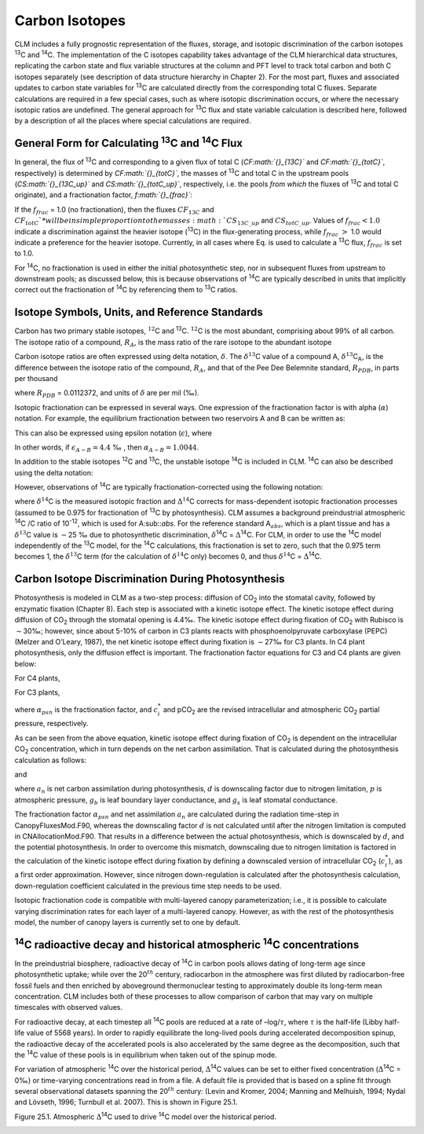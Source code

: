 Carbon Isotopes
===================

CLM includes a fully prognostic representation of the fluxes, storage,
and isotopic discrimination of the carbon isotopes :sup:`13`\ C
and :sup:`14`\ C. The implementation of the C isotopes capability
takes advantage of the CLM hierarchical data structures, replicating the
carbon state and flux variable structures at the column and PFT level to
track total carbon and both C isotopes separately (see description of
data structure hierarchy in Chapter 2). For the most part, fluxes and
associated updates to carbon state variables for :sup:`13`\ C are
calculated directly from the corresponding total C fluxes. Separate
calculations are required in a few special cases, such as where isotopic
discrimination occurs, or where the necessary isotopic ratios are
undefined. The general approach for :sup:`13`\ C flux and state
variable calculation is described here, followed by a description of all
the places where special calculations are required.

General Form for Calculating :sup:`13`\ C and :sup:`14`\ C Flux
--------------------------------------------------------------------------------

In general, the flux of :sup:`13`\ C and corresponding to a given
flux of total C (*CF\ :math:`{}_{13C}`* and *CF\ :math:`{}_{totC}`*,
respectively) is determined by *CF\ :math:`{}_{totC}`*, the masses of
:sup:`13`\ C and total C in the upstream pools
(*CS\ :math:`{}_{13C\_up}`* and *CS\ :math:`{}_{totC\_up}`*,
respectively, i.e. the pools *from which* the fluxes of
:sup:`13`\ C and total C originate), and a fractionation factor,
*f\ :math:`{}_{frac}`*:

.. math::
   :label: ZEqnNum629812 

   CF_{13C} =\left\{\begin{array}{l} {CF_{totC} \frac{CS_{13C\_ up} }{CS_{totC\_ up} } f_{frac} \qquad {\rm for\; }CS_{totC} \ne 0} \\ {0\qquad {\rm for\; }CS_{totC} =0} \end{array}\right\}

If the :math:`{f}_{frac}` = 1.0 (no fractionation), then the fluxes
:math:`{CF}_{13C}` and  :math:`{CF}_{totC}`* will be in simple
proportion to the masses :math:`{CS}_{13C\_up}` and
:math:`{CS}_{totC\_up}`. Values of :math:`{f}_{frac} < 1.0` indicate a discrimination against the heavier isotope
(:sup:`13`\ C) in the flux-generating process, while
:math:`{f}_{frac}` :math:`>` 1.0 would indicate a preference for the
heavier isotope. Currently, in all cases where Eq. is used to calculate
a :sup:`13`\ C flux, :math:`{f}_{frac}` is set to 1.0.

For :sup:`1`\ :sup:`4`\ C, no fractionation is used in
either the initial photosynthetic step, nor in subsequent fluxes from
upstream to downstream pools; as discussed below, this is because
observations of :sup:`1`\ :sup:`4`\ C are typically
described in units that implicitly correct out the fractionation of
:sup:`1`\ :sup:`4`\ C by referencing them to
:sup:`1`\ :sup:`3`\ C ratios.

Isotope Symbols, Units, and Reference Standards
----------------------------------------------------

Carbon has two primary stable isotopes, :math:`{}^{12}`\ C and
:sup:`13`\ C. :math:`{}^{12}`\ C is the most abundant, comprising
about 99% of all carbon. The isotope ratio of a compound,
:math:`{R}_{A}`, is the mass ratio of the rare isotope to the abundant isotope

.. math::
   :label: 25.2) 

   R_{A} =\frac{{}^{13} C_{A} }{{}^{12} C_{A} } .

Carbon isotope ratios are often expressed using delta notation,
:math:`\delta`. The :math:`\delta^{13}`\ C value of a
compound A, :math:`\delta^{13}`\ C\ :sub:`A`, is the
difference between the isotope ratio of the compound,
:math:`{R}_{A}`, and that of the Pee Dee Belemnite standard, :math:`{R}_{PDB}`, in parts per thousand

.. math::
   :label: 25.3) 

   \delta ^{13} C_{A} =\left(\frac{R_{A} }{R_{PDB} } -1\right)\times 1000

where :math:`{R}_{PDB}` = 0.0112372, and units of :math:`\delta` are per mil (‰).

Isotopic fractionation can be expressed in several ways. One expression
of the fractionation factor is with alpha (:math:`\alpha`) notation.
For example, the equilibrium fractionation between two reservoirs A and
B can be written as:

.. math::
   :label: 25.4) 

   \alpha _{A-B} =\frac{R_{A} }{R_{B} } =\frac{\delta _{A} +1000}{\delta _{B} +1000} .

This can also be expressed using epsilon notation (:math:`\epsilon`), where

.. math::
   :label: 25.5) 

   \alpha _{A-B} =\frac{\varepsilon _{A-B} }{1000} +1

In other words, if :math:`{\epsilon }_{A-B} = 4.4` ‰ , then :math:`{\alpha}_{A-B} =1.0044`.

In addition to the stable isotopes :sup:`1`\ :sup:`2`\ C and :sup:`1`\ :sup:`3`\ C, the unstable isotope
:sup:`1`\ :sup:`4`\ C is included in CLM. :sup:`1`\ :sup:`4`\ C can also be described using the delta notation:

.. math::
   :label: 25.6) 

   \delta ^{14} C=\left(\frac{A_{s} }{A_{abs} } -1\right)\times 1000

However, observations of :sup:`1`\ :sup:`4`\ C are typically
fractionation-corrected using the following notation:

.. math::
   :label: 25.7) 

   \Delta {}^{14} C=1000\times \left(\left(1+\frac{\delta {}^{14} C}{1000} \right)\frac{0.975^{2} }{\left(1+\frac{\delta {}^{13} C}{1000} \right)^{2} } -1\right)

where :math:`\delta^{14}`\ C is the measured isotopic
fraction and :math:`\mathrm{\Delta}^{14}`\ C corrects for
mass-dependent isotopic fractionation processes (assumed to be 0.975 for
fractionation of :sup:`13`\ C by photosynthesis). CLM assumes a
background preindustrial atmospheric :sup:`14`\ C /C ratio of 10\ :sup:`-12`, which is used for A\ :sub::`abs`. 
For the reference standard A\ :math:`{}_{abs}`, which is a plant tissue and has
a :math:`\delta^{13}`\ C value is :math:`\mathrm{-}`\ 25 ‰ due to photosynthetic discrimination,
:math:`\delta`\ :sup:`14`\ C = :math:`\mathrm{\Delta}`\ :sup:`14`\ C. For CLM, in order to use
the :sup:`14`\ C model independently of the :sup:`13`\ C
model, for the :sup:`14`\ C calculations, this fractionation is
set to zero, such that the 0.975 term becomes 1, the
:math:`\delta^{13}`\ C term (for the calculation of
:math:`\delta^{14}`\ C only) becomes 0, and thus
:math:`\delta^{14}`\ C = :math:`\mathrm{\Delta}`\ :sup:`14`\ C.

Carbon Isotope Discrimination During Photosynthesis
--------------------------------------------------------

Photosynthesis is modeled in CLM as a two-step process: diffusion of
CO\ :sub:`2` into the stomatal cavity, followed by enzymatic
fixation (Chapter 8). Each step is associated with a kinetic isotope
effect. The kinetic isotope effect during diffusion of
CO\ :sub:`2` through the stomatal opening is 4.4‰. The kinetic
isotope effect during fixation of CO\ :sub:`2` with Rubisco is
:math:`\sim`\ 30‰; however, since about 5-10% of carbon in C3 plants
reacts with phosphoenolpyruvate carboxylase (PEPC) (Melzer and O’Leary,
1987), the net kinetic isotope effect during fixation is
:math:`\sim`\ 27‰ for C3 plants. In C4 plant photosynthesis, only the
diffusion effect is important. The fractionation factor equations for C3
and C4 plants are given below:

For C4 plants,

.. math::
   :label: 25.8) 

   \alpha _{psn} =1+\frac{4.4}{1000}

For C3 plants,

.. math::
   :label: 25.9) 

   \alpha _{psn} =1+\frac{4.4+22.6\frac{c_{i}^{*} }{pCO_{2} } }{1000}

where :math:`{\alpha }_{psn}` is the fractionation factor, and
:math:`c^*_i` and pCO\ :sub:`2` are the revised intracellular and
atmospheric CO\ :sub:`2` partial pressure, respectively.

As can be seen from the above equation, kinetic isotope effect during
fixation of CO\ :sub:`2` is dependent on the intracellular
CO\ :sub:`2` concentration, which in turn depends on the net
carbon assimilation. That is calculated during the photosynthesis
calculation as follows:

.. math::
   :label: 25.10) 

   c_{i} =pCO_{2} -a_{n} p\frac{\left(1.4g_{s} \right)+\left(1.6g_{b} \right)}{g_{b} g_{s} }

and

.. math::
   :label: 25.11) 

   c_{i}^{*} =pCO_{2} -a_{n} \left(1-d\right)p\frac{\left(1.4g_{s} \right)+\left(1.6g_{b} \right)}{g_{b} g_{s} }

where :math:`a_n` is net carbon assimilation during photosynthesis,
:math:`d` is downscaling factor due to nitrogen limitation, :math:`p` is
atmospheric pressure, :math:`g_b` is leaf boundary layer conductance,
and :math:`g_s` is leaf stomatal conductance.

The fractionation factor :math:`{\alpha }_{psn}` and net assimilation
:math:`a_n` are calculated during the radiation time-step in
CanopyFluxesMod.F90, whereas the downscaling factor :math:`d` is not
calculated until after the nitrogen limitation is computed in
CNAllocationMod.F90. That results in a difference between the actual
photosynthesis, which is downscaled by :math:`d`, and the potential
photosynthesis. In order to overcome this mismatch, downscaling due to
nitrogen limitation is factored in the calculation of the kinetic
isotope effect during fixation by defining a downscaled version of
intracellular CO\ :sub:`2` (:math:`c^*_i`), as a first order
approximation. However, since nitrogen down-regulation is calculated
after the photosynthesis calculation, down-regulation coefficient
calculated in the previous time step needs to be used.

Isotopic fractionation code is compatible with multi-layered canopy
parameterization; i.e., it is possible to calculate varying
discrimination rates for each layer of a multi-layered canopy. However,
as with the rest of the photosynthesis model, the number of canopy
layers is currently set to one by default.

:sup:`14`\ C radioactive decay and historical atmospheric :sup:`14`\ C concentrations
------------------------------------------------------------------------------------------------------

In the preindustrial biosphere, radioactive decay of :sup:`14`\ C
in carbon pools allows dating of long-term age since photosynthetic
uptake; while over the 20\ :math:`{}^{th}` century, radiocarbon in the
atmosphere was first diluted by radiocarbon-free fossil fuels and then
enriched by aboveground thermonuclear testing to approximately double
its long-term mean concentration. CLM includes both of these processes
to allow comparison of carbon that may vary on multiple timescales with
observed values.

For radioactive decay, at each timestep all :sup:`14`\ C pools are
reduced at a rate of –log/:math:`\tau`, where :math:`\tau` is the
half-life (Libby half-life value of 5568 years). In order to rapidly
equilibrate the long-lived pools during accelerated decomposition
spinup, the radioactive decay of the accelerated pools is also
accelerated by the same degree as the decomposition, such that the
:sup:`14`\ C value of these pools is in equilibrium when taken out
of the spinup mode.

For variation of atmospheric :sup:`14`\ C over the historical
period, :math:`\mathrm{\Delta}`\ :sup:`14`\ C values can be set to
either fixed concentration (:math:`\mathrm{\Delta}`\ :sup:`14`\ C = 0‰) 
or time-varying concentrations read in from a file. A default file
is provided that is based on a spline fit through several observational
datasets spanning the 20\ :math:`{}^{th}` century: (Levin and Kromer,
2004; Manning and Melhuish, 1994; Nydal and Lövseth, 1996; Turnbull et
al. 2007). This is shown in Figure 25.1.

Figure 25.1. Atmospheric :math:`\mathrm{\Delta}`\ :sup:`14`\ C
used to drive :sup:`14`\ C model over the historical period.

.. image:: image1.png
